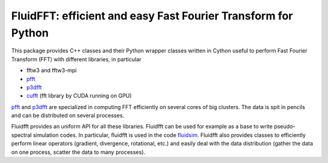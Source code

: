 FluidFFT: efficient and easy Fast Fourier Transform for Python
==============================================================

|release| |docs| |coverage| |travis|

.. |release| image:: https://img.shields.io/pypi/v/fluidfft.svg
   :target: https://pypi.python.org/pypi/fluidfft/
   :alt: Latest version

.. |docs| image:: https://readthedocs.org/projects/fluidfft/badge/?version=latest
   :target: http://fluidfft.readthedocs.org
   :alt: Documentation status

.. |coverage| image:: https://codecov.io/bb/fluiddyn/fluidfft/branch/default/graph/badge.svg
   :target: https://codecov.io/bb/fluiddyn/fluidfft/branch/default/
   :alt: Code coverage

.. |travis| image:: https://travis-ci.org/fluiddyn/fluidfft.svg?branch=master
    :target: https://travis-ci.org/fluiddyn/fluidfft

This package provides C++ classes and their Python wrapper classes written in
Cython useful to perform Fast Fourier Transform (FFT) with different libraries,
in particular

- fftw3 and fftw3-mpi

- `pfft <https://github.com/mpip/pfft>`_

- `p3dfft <https://github.com/sdsc/p3dfft>`_

- `cufft <https://developer.nvidia.com/cufft>`_ (fft library by CUDA
  running on GPU)

`pfft <https://github.com/mpip/pfft>`_ and `p3dfft
<https://github.com/sdsc/p3dfft>`_ are specialized in computing FFT efficiently
on several cores of big clusters. The data is spit in pencils and can be
distributed on several processes.

Fluidfft provides an uniform API for all these libraries. Fluidfft can be used
for example as a base to write pseudo-spectral simulation codes. In particular,
fluidfft is used in the code `fluidsim
<http://fluidsim.readthedocs.org>`_. Fluidfft also provides classes to
efficiently perform linear operators (gradient, divergence, rotational, etc.)
and easily deal with the data distribution (gather the data on one process,
scatter the data to many processes).
